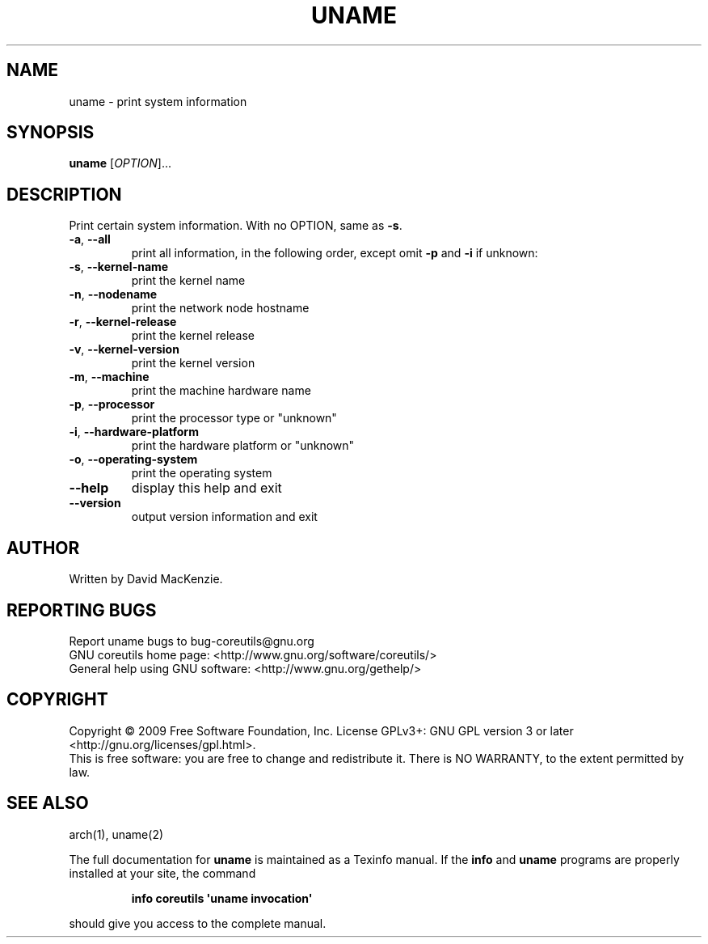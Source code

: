 .\" DO NOT MODIFY THIS FILE!  It was generated by help2man 1.35.
.TH UNAME "1" "May 2009" "GNU coreutils 7.3" "User Commands"
.SH NAME
uname \- print system information
.SH SYNOPSIS
.B uname
[\fIOPTION\fR]...
.SH DESCRIPTION
.\" Add any additional description here
.PP
Print certain system information.  With no OPTION, same as \fB\-s\fR.
.TP
\fB\-a\fR, \fB\-\-all\fR
print all information, in the following order,
except omit \fB\-p\fR and \fB\-i\fR if unknown:
.TP
\fB\-s\fR, \fB\-\-kernel\-name\fR
print the kernel name
.TP
\fB\-n\fR, \fB\-\-nodename\fR
print the network node hostname
.TP
\fB\-r\fR, \fB\-\-kernel\-release\fR
print the kernel release
.TP
\fB\-v\fR, \fB\-\-kernel\-version\fR
print the kernel version
.TP
\fB\-m\fR, \fB\-\-machine\fR
print the machine hardware name
.TP
\fB\-p\fR, \fB\-\-processor\fR
print the processor type or "unknown"
.TP
\fB\-i\fR, \fB\-\-hardware\-platform\fR
print the hardware platform or "unknown"
.TP
\fB\-o\fR, \fB\-\-operating\-system\fR
print the operating system
.TP
\fB\-\-help\fR
display this help and exit
.TP
\fB\-\-version\fR
output version information and exit
.SH AUTHOR
Written by David MacKenzie.
.SH "REPORTING BUGS"
Report uname bugs to bug\-coreutils@gnu.org
.br
GNU coreutils home page: <http://www.gnu.org/software/coreutils/>
.br
General help using GNU software: <http://www.gnu.org/gethelp/>
.SH COPYRIGHT
Copyright \(co 2009 Free Software Foundation, Inc.
License GPLv3+: GNU GPL version 3 or later <http://gnu.org/licenses/gpl.html>.
.br
This is free software: you are free to change and redistribute it.
There is NO WARRANTY, to the extent permitted by law.
.SH "SEE ALSO"
arch(1), uname(2)
.PP
The full documentation for
.B uname
is maintained as a Texinfo manual.  If the
.B info
and
.B uname
programs are properly installed at your site, the command
.IP
.B info coreutils \(aquname invocation\(aq
.PP
should give you access to the complete manual.
